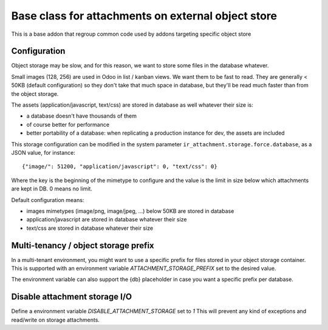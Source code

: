 Base class for attachments on external object store
===================================================

This is a base addon that regroup common code used by addons targeting specific object store

Configuration
-------------

Object storage may be slow, and for this reason, we want to store
some files in the database whatever.

Small images (128, 256) are used in Odoo in list / kanban views. We
want them to be fast to read.
They are generally < 50KB (default configuration) so they don't take
that much space in database, but they'll be read much faster than from
the object storage.

The assets (application/javascript, text/css) are stored in database
as well whatever their size is:

* a database doesn't have thousands of them
* of course better for performance
* better portability of a database: when replicating a production
  instance for dev, the assets are included

This storage configuration can be modified in the system parameter
``ir_attachment.storage.force.database``, as a JSON value, for instance::

    {"image/": 51200, "application/javascript": 0, "text/css": 0}

Where the key is the beginning of the mimetype to configure and the
value is the limit in size below which attachments are kept in DB.
0 means no limit.

Default configuration means:

* images mimetypes (image/png, image/jpeg, ...) below 50KB are
  stored in database
* application/javascript are stored in database whatever their size
* text/css are stored in database whatever their size

Multi-tenancy / object storage prefix
-------------------------------------

In a multi-tenant environment, you might want to use a specific prefix
for files stored in your object storage container.  This is supported with
an environment variable `ATTACHMENT_STORAGE_PREFIX` set to the desired  value.

The environment variable can also support the {db} placeholder in case you
want a specific prefix per database.


Disable attachment storage I/O
------------------------------

Define a environment variable `DISABLE_ATTACHMENT_STORAGE` set to `1`
This will prevent any kind of exceptions and read/write on storage attachments.
